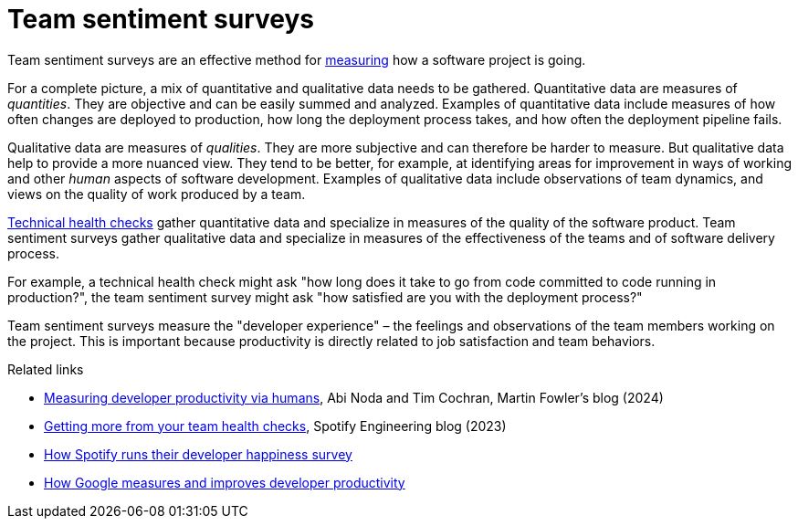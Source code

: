 = Team sentiment surveys

:link-martin-fowler: https://martinfowler.com/articles/measuring-developer-productivity-humans.html
:link-spotify-2014: https://engineering.atspotify.com/2014/09/squad-health-check-model/
:link-spotify-2023: https://engineering.atspotify.com/2023/03/getting-more-from-your-team-health-checks/
:link-getdx-1: https://getdx.com/podcast/shopify-developer-happiness-survey/
:link-getdx-2: https://getdx.com/podcast/developer-productivity-at-google/

Team sentiment surveys are an effective method for
link:../principles/measurement.adoc[measuring] how a software project is going.

For a complete picture, a mix of quantitative and qualitative data needs to be
gathered. Quantitative data are measures of _quantities_. They are objective and
can be easily summed and analyzed. Examples of quantitative data include
measures of how often changes are deployed to production, how long the
deployment process takes, and how often the deployment pipeline fails.

Qualitative data are measures of _qualities_. They are more subjective and can
therefore be harder to measure. But qualitative data help to provide a more
nuanced view. They tend to be better, for example, at identifying areas for
improvement in ways of working and other _human_ aspects of software development.
Examples of qualitative data include observations of team dynamics, and views on
the quality of work produced by a team.

link:./technical-health-checks.adoc[Technical health checks] gather quantitative
data and specialize in measures of the quality of the software product. Team
sentiment surveys gather qualitative data and specialize in measures of the
effectiveness of the teams and of software delivery process.

For example, a technical health check might ask "how long does it take to go from
code committed to code running in production?", the team sentiment survey might
ask "how satisfied are you with the deployment process?"

Team sentiment surveys measure the "developer experience" – the feelings and
observations of the team members working on the project. This is important
because productivity is directly related to job satisfaction and team
behaviors.


.Related links
****
* {link-martin-fowler}[Measuring developer productivity via humans],
  Abi Noda and Tim Cochran, Martin Fowler's blog (2024)

* {link-spotify-2023}[Getting more from your team health checks],
  Spotify Engineering blog (2023)

* {link-getdx-1}[How Spotify runs their developer happiness survey]

* {link-getdx-2}[How Google measures and improves developer productivity]
****

